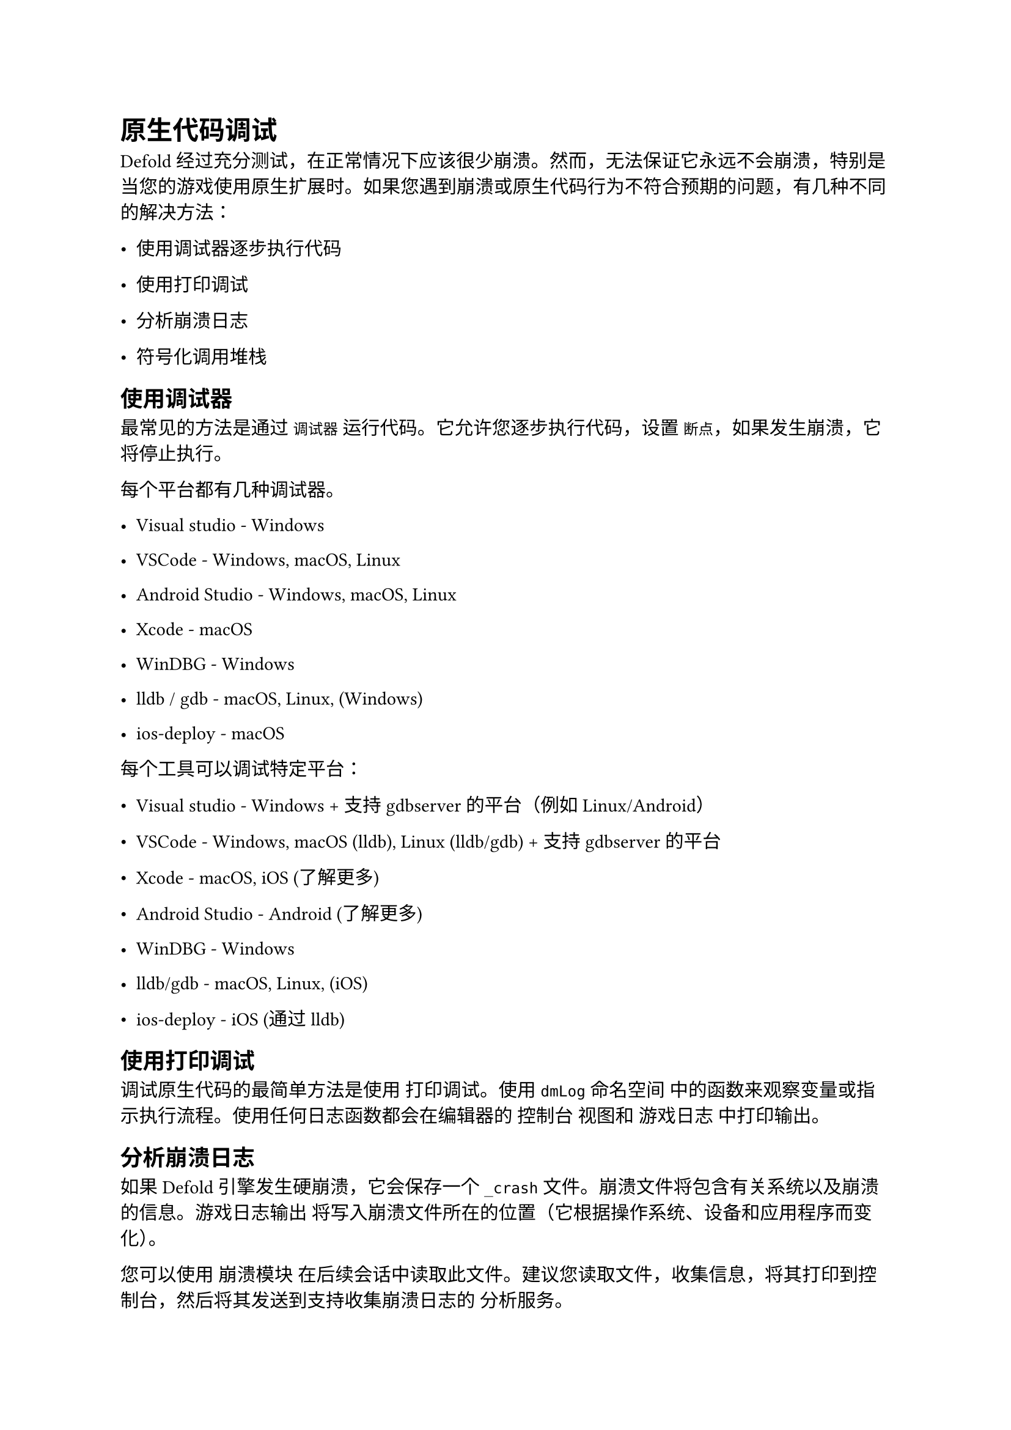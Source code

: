 = 原生代码调试
<原生代码调试>
Defold 经过充分测试，在正常情况下应该很少崩溃。然而，无法保证它永远不会崩溃，特别是当您的游戏使用原生扩展时。如果您遇到崩溃或原生代码行为不符合预期的问题，有几种不同的解决方法：

- 使用调试器逐步执行代码
- 使用打印调试
- 分析崩溃日志
- 符号化调用堆栈

== 使用调试器
<使用调试器>
最常见的方法是通过 `调试器` 运行代码。它允许您逐步执行代码，设置 `断点`，如果发生崩溃，它将停止执行。

每个平台都有几种调试器。

- Visual studio - Windows
- VSCode - Windows, macOS, Linux
- Android Studio - Windows, macOS, Linux
- Xcode - macOS
- WinDBG - Windows
- lldb / gdb - macOS, Linux, (Windows)
- ios-deploy - macOS

每个工具可以调试特定平台：

- Visual studio - Windows + 支持 gdbserver 的平台（例如 Linux/Android）
- VSCode - Windows, macOS (lldb), Linux (lldb/gdb) + 支持 gdbserver 的平台
- Xcode - macOS, iOS (了解更多)
- Android Studio - Android (了解更多)
- WinDBG - Windows
- lldb/gdb - macOS, Linux, (iOS)
- ios-deploy - iOS (通过 lldb)

== 使用打印调试
<使用打印调试>
调试原生代码的最简单方法是使用 打印调试。使用 `dmLog` 命名空间 中的函数来观察变量或指示执行流程。使用任何日志函数都会在编辑器的 #emph[控制台] 视图和 游戏日志 中打印输出。

== 分析崩溃日志
<分析崩溃日志>
如果 Defold 引擎发生硬崩溃，它会保存一个 `_crash` 文件。崩溃文件将包含有关系统以及崩溃的信息。游戏日志输出 将写入崩溃文件所在的位置（它根据操作系统、设备和应用程序而变化）。

您可以使用 崩溃模块 在后续会话中读取此文件。建议您读取文件，收集信息，将其打印到控制台，然后将其发送到支持收集崩溃日志的 分析服务。

#block[
在 Windows 上，还会生成一个 `_crash.dmp` 文件。此文件在调试崩溃时很有用。

]
=== 从设备获取崩溃日志
<从设备获取崩溃日志>
如果崩溃发生在移动设备上，您可以选择将崩溃文件下载到您自己的计算机并在本地解析它。

==== Android
<android>
如果应用是 可调试的，您可以使用 Android Debug Bridge (ADB) 工具 和 `adb shell` 命令获取崩溃日志：

```
$ adb shell "run-as com.defold.example sh -c 'cat /data/data/com.defold.example/files/_crash'" > ./_crash
```

==== iOS
<ios>
在 iTunes 中，您可以查看/下载应用程序容器。

在 `Xcode -> Devices` 窗口中，您也可以选择崩溃日志。

== 符号化调用堆栈
<符号化调用堆栈>
如果您从 `_crash` 文件或 日志文件 获取调用堆栈，您可以对其进行符号化。这意味着将调用堆栈中的每个地址转换为文件名和行号，这反过来有助于找出根本原因。

重要的是，您必须将正确的引擎与调用堆栈匹配，否则很可能会让您调试错误的内容！使用 `--with-symbols` 标志与 bob 捆绑，或者从编辑器的捆绑对话框中选中 "Generate debug symbols" 复选框：

- iOS - `build/arm64-ios` 中的 `dmengine.dSYM.zip` 文件夹包含 iOS 构建的调试符号。
- macOS - `build/x86_64-macos` 中的 `dmengine.dSYM.zip` 文件夹包含 macOS 构建的调试符号。
- Android - `projecttitle.apk.symbols/lib/` 捆绑输出文件夹包含目标架构的调试符号。
- Linux - 可执行文件包含调试符号。
- Windows - `build/x86_64-win32` 中的 `dmengine.pdb` 文件包含 Windows 构建的调试符号。
- HTML5 - `build/js-web` 或 `build/wasm-web` 中的 `dmengine.js.symbols` 文件包含 HTML5 构建的调试符号。

#block[
非常重要的一点是，您必须为您发布的每个公共版本保存调试符号，并且您知道调试符号属于哪个版本。如果您没有调试符号，您将无法调试任何原生崩溃！此外，您应该保留引擎的未剥离版本。这样可以最好地对调用堆栈进行符号化。

]
=== 将符号上传到 Google Play
<将符号上传到-google-play>
您可以 将调试符号上传到 Google Play，以便在 Google Play 中记录的任何崩溃都将显示符号化的调用堆栈。将 `projecttitle.apk.symbols/lib/` 捆绑输出文件夹的内容压缩。该文件夹包含一个或多个具有架构名称的子文件夹，如 `arm64-v8a` 和 `armeabi-v7a`。

=== 符号化 Android 调用堆栈
<符号化-android-调用堆栈>
+ 从您的构建文件夹中获取引擎

```sh
    $ ls <project>/build/<platform>/[lib]dmengine[.exe|.so]
```

#block[
#set enum(numbering: "1.", start: 2)
+ 解压到一个文件夹：
]

```sh
    $ unzip dmengine.apk -d dmengine_1_2_105
```

#block[
#set enum(numbering: "1.", start: 3)
+ 查找调用堆栈地址

  例如，在未符号化的调用堆栈中，它可能看起来像这样

  `#00 pc 00257224 libmy_game_name.so`

  其中 #emph[`00257224`] 是地址

+ 解析地址
]

```sh
    $ arm-linux-androideabi-addr2line -C -f -e dmengine_1_2_105/lib/armeabi-v7a/libdmengine.so _address_
```

注意：如果您从 Android 日志 获取堆栈跟踪，您可能可以使用 ndk-stack 对其进行符号化

=== 符号化 iOS 调用堆栈
<符号化-ios-调用堆栈>
+ 如果您正在使用原生扩展，服务器可以为您提供符号（.dSYM）（将 `--with-symbols` 传递给 bob.jar）

```sh
    $ unzip <project>/build/arm64-darwin/build.zip
    # 它将产生一个 Contents/Resources/DWARF/dmengine
```

#block[
#set enum(numbering: "1.", start: 2)
+ 如果您没有使用原生扩展，下载原始符号：
]

```sh
    $ wget http://d.defold.com/archive/<sha1>/engine/arm64-darwin/dmengine.dSYM
```

#block[
#set enum(numbering: "1.", start: 3)
+ 使用加载地址进行符号化

  出于某种原因，简单地放入调用堆栈中的地址不起作用（即加载地址 0x0）
]

```sh
        $ atos -arch arm64 -o Contents/Resources/DWARF/dmengine 0x1492c4
```

```
# 直接指定加载地址也不起作用
```

```sh
        $ atos -arch arm64 -o MyApp.dSYM/Contents/Resources/DWARF/MyApp -l0x100000000 0x1492c4
```

```
将加载地址添加到地址中起作用：
```

```sh
        $ atos -arch arm64 -o MyApp.dSYM/Contents/Resources/DWARF/MyApp 0x1001492c4
        dmCrash::OnCrash(int) (in MyApp) (backtrace_execinfo.cpp:27)
```
